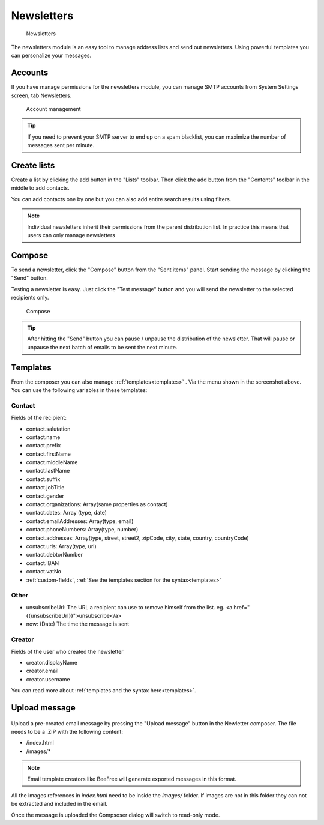 Newsletters
===========

.. figure:: /_static/using/newsletters/newsletters.png
   :alt: Newsletters
   :width: 100%

   Newsletters

The newsletters module is an easy tool to manage address lists and send out newsletters. Using powerful templates you can personalize your messages.

Accounts
--------

If you have manage permissions for the newsletters module, you can manage SMTP accounts from System Settings screen, tab Newsletters.

.. figure:: /_static/using/newsletters/system-settings.png
   :alt: Account management
   :width: 100%

   Account management

.. tip:: If you need to prevent your SMTP server to end up on a spam blacklist, you can maximize the number of messages sent per minute.

Create lists
------------

Create a list by clicking the add button in the "Lists" toolbar.
Then click the add button from the "Contents" toolbar in the middle to add
contacts.

You can add contacts one by one but you can also add entire search results using
filters.

.. note:: Individual newsletters inherit their permissions from the parent distribution list. In practice this means that users can only manage newsletters

Compose
-------

To send a newsletter, click the "Compose" button from the "Sent items" panel. Start sending the message by clicking the
"Send" button.

Testing a newsletter is easy. Just click the "Test message" button and you will send the newsletter to the selected recipients only.

.. figure:: /_static/using/newsletters/compose.png
   :alt: Compose
   :width: 100%

   Compose


.. tip:: After hitting the "Send" button you can pause / unpause the distribution of the newsletter. That will pause or unpause the next batch of emails to be sent the next minute.

Templates
---------

From the composer you can also manage :ref:`templates<templates>` . Via the menu shown in the screenshot above.
You can use the following variables in these templates:

Contact
```````
Fields of the recipient:

- contact.salutation
- contact.name
- contact.prefix
- contact.firstName
- contact.middleName
- contact.lastName
- contact.suffix
- contact.jobTitle
- contact.gender
- contact.organizations: Array(same properties as contact)
- contact.dates: Array (type, date)
- contact.emailAddresses: Array(type, email)
- contact.phoneNumbers: Array(type, number)
- contact.addresses: Array(type, street, street2, zipCode, city, state, country, countryCode)
- contact.urls: Array(type, url)
- contact.debtorNumber
- contact.IBAN
- contact.vatNo
- :ref:`custom-fields`, :ref:`See the templates section for the syntax<templates>`

Other
`````
- unsubscribeUrl: The URL a recipient can use to remove himself from the list. eg. <a href="{{unsubscribeUrl}}">unsubscribe</a>
- now: (Date) The time the message is sent

Creator
```````
Fields of the user who created the newsletter

- creator.displayName
- creator.email
- creator.username


You can read more about :ref:`templates and the syntax here<templates>`.


Upload message
--------------

.. figure:: /_static/using/newsletters/upload.png
   :alt: Upload message
   :width: 100%

Upload a pre-created email message by pressing the "Upload message" button in the Newletter composer.
The file needs to be a .ZIP with the following content:

- /index.html
- /images/*

.. note:: Email template creators like BeeFree will generate exported messages in this format.

All the images references in `index.html` need to be inside the `images/` folder.
If images are not in this folder they can not be extracted and included in the email.

Once the message is uploaded the Compsoser dialog will switch to read-only mode.

